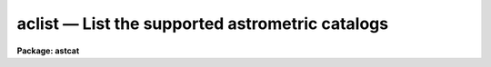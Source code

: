aclist — List the supported astrometric catalogs
================================================

**Package: astcat**

.. raw:: html

  <BODY>
  <TABLE WIDTH="100%" BORDER=0><TR>
  <TD ALIGN=LEFT><FONT SIZE=4>
  <B>aclist (Feb00)</B></FONT></TD>
  <TD ALIGN=CENTER><FONT SIZE=4>
  <B>astcat</B>
  </FONT></TD>
  <TD ALIGN=RIGHT><FONT SIZE=4>
  <B>aclist (Feb00)</B></FONT></TD>
  </TR></TABLE><P>
  <TITLE>aclist</TITLE>
  <UL>
  </UL>
  <H2><A NAME="s_name">NAME</A></H2>
  <! BeginSection: 'NAME'>
  <UL>
  aclist -- list the supported astrometric catalogs
  </UL>
  <! EndSection:   'NAME'>
  <H2><A NAME="s_usage">USAGE</A></H2>
  <! BeginSection: 'USAGE'>
  <UL>
  aclist catalogs
  </UL>
  <! EndSection:   'USAGE'>
  <H2><A NAME="s_parameters">PARAMETERS</A></H2>
  <! BeginSection: 'PARAMETERS'>
  <UL>
  <DL>
  <DT><B><A NAME="l_catalogs">catalogs</A></B></DT>
  <! Sec='PARAMETERS' Level=0 Label='catalogs' Line='catalogs'>
  <DD>The names of the astrometric catalogs to be listed. If catalogs = "<TT>*</TT>" then
  all the astrometric catalogs in the catalog configuration file are listed.
  </DD>
  </DL>
  <DL>
  <DT><B><A NAME="l_verbose">verbose = no</A></B></DT>
  <! Sec='PARAMETERS' Level=0 Label='verbose' Line='verbose = no'>
  <DD>List the catalog query and output formats after the catalog name ?
  </DD>
  </DL>
  <DL>
  <DT><B><A NAME="l_catdb">catdb = "<TT>)_.catdb</TT>"</A></B></DT>
  <! Sec='PARAMETERS' Level=0 Label='catdb' Line='catdb = ")_.catdb"'>
  <DD>The catalog configuration file. The value of catdb defaults to the value
  of the package parameter of the same name. The default catalog configuration
  file is "<TT>astcat$lib/catdb.dat</TT>".
  </DD>
  </DL>
  </UL>
  <! EndSection:   'PARAMETERS'>
  <H2><A NAME="s_description">DESCRIPTION</A></H2>
  <! BeginSection: 'DESCRIPTION'>
  <UL>
  Aclist lists the supported astrometric catalogs specified by the
  <I>catalogs</I> parameter. If catalogs = "<TT>*</TT>" then all the supported catalogs
  are listed, otherwise only the catalog names specified by the user are
  listed. Valid catalog names have the form "<TT>catalog@site</TT>", e.g. "<TT>usno2@noao</TT>".
  If <I>verbose</I> = "<TT>yes</TT>", then the catalog query and output formats are
  listed after the catalog name.
  <P>
  The catalog names, addresses, query formats, and query output formats are
  specified in the catalog configuration file <I>catdb</I>. By default the catalog
  configuration file name defaults to the value of the package parameter catdb.
  The default catalog configuration file is "<TT>astcat$lib/catdb.dat</TT>".
  Users can add records to this file or create their own configuration
  file using catdb as a model.
  </UL>
  <! EndSection:   'DESCRIPTION'>
  <H2><A NAME="s_examples">EXAMPLES</A></H2>
  <! BeginSection: 'EXAMPLES'>
  <UL>
  <P>
  1. List all the astrometric catalogs in the catalog configuration file.
  <P>
  <PRE>
  cl&gt; aclist *
  </PRE>
  <P>
  2. List the query format and the output format for the usno2@noao catalog.
  <P>
  <PRE>
  cl&gt; aclist usno2@noao verbose+
  </PRE>
  <P>
  </UL>
  <! EndSection:   'EXAMPLES'>
  <H2><A NAME="s_time_requirements">TIME REQUIREMENTS</A></H2>
  <! BeginSection: 'TIME REQUIREMENTS'>
  <UL>
  </UL>
  <! EndSection:   'TIME REQUIREMENTS'>
  <H2><A NAME="s_bugs">BUGS</A></H2>
  <! BeginSection: 'BUGS'>
  <UL>
  </UL>
  <! EndSection:   'BUGS'>
  <H2><A NAME="s_see_also">SEE ALSO</A></H2>
  <! BeginSection: 'SEE ALSO'>
  <UL>
  aslist
  </UL>
  <! EndSection:    'SEE ALSO'>
  
  <! Contents: 'NAME' 'USAGE' 'PARAMETERS' 'DESCRIPTION' 'EXAMPLES' 'TIME REQUIREMENTS' 'BUGS' 'SEE ALSO'  >
  
  </BODY>
  </HTML>